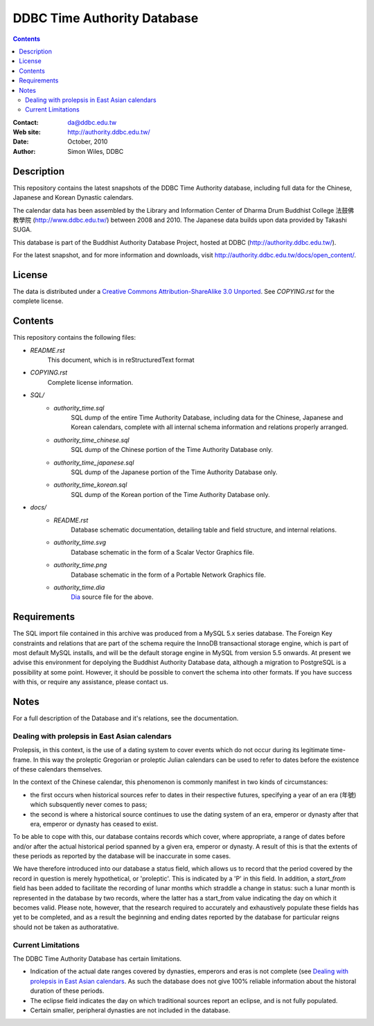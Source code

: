 
=============================
DDBC Time Authority Database
=============================

.. contents::


:Contact: da@ddbc.edu.tw
:Web site: http://authority.ddbc.edu.tw/
:Date: October, 2010
:Author: Simon Wiles, DDBC


Description
===========

This repository contains the latest snapshots of the DDBC Time Authority
database, including full data for the Chinese, Japanese and Korean Dynastic
calendars.

The calendar data has been assembled by the Library and Information
Center of Dharma Drum Buddhist College 法鼓佛教學院 (http://www.ddbc.edu.tw/)
between 2008 and 2010.  The Japanese data builds upon data provided by
Takashi SUGA.

This database is part of the Buddhist Authority Database Project, hosted at DDBC
(http://authority.ddbc.edu.tw/).

For the latest snapshot, and for more information and downloads, visit
http://authority.ddbc.edu.tw/docs/open_content/.


License
=======

The data is distributed under a `Creative Commons Attribution-ShareAlike 3.0
Unported`__. See `COPYING.rst` for the complete license.

.. __: http://creativecommons.org/licenses/by-sa/3.0/


Contents
========

This repository contains the following files:


* `README.rst`
   This document, which is in reStructuredText format

* `COPYING.rst`
   Complete license information.

* `SQL/`
   * `authority_time.sql`
      SQL dump of the entire Time Authority Database, including data for
      the Chinese, Japanese and Korean calendars, complete with all
      internal schema information and relations properly arranged.

   * `authority_time_chinese.sql`
      SQL dump of the Chinese portion of the Time Authority Database only.

   * `authority_time_japanese.sql`
      SQL dump of the Japanese portion of the Time Authority Database only.

   * `authority_time_korean.sql`
      SQL dump of the Korean portion of the Time Authority Database only.

* `docs/`
   * `README.rst`
      Database schematic documentation, detailing table and field structure,
      and internal relations.

   * `authority_time.svg`
      Database schematic in the form of a Scalar Vector Graphics file.

   * `authority_time.png`
      Database schematic in the form of a Portable Network Graphics file.

   * `authority_time.dia`
      Dia_ source file for the above.


.. _Dia: http://live.gnome.org/Dia


Requirements
============

The SQL import file contained in this archive was produced from a MySQL 5.x
series database.  The Foreign Key constraints and relations that are part of the
schema require the InnoDB transactional storage engine, which is part of most
default MySQL installs, and will be the default storage engine in MySQL from
version 5.5 onwards.  At present we advise this environment for depolying the
Buddhist Authority Database data, although a migration to PostgreSQL is a
possibility at some point.  However, it should be possible to convert the schema
into other formats.  If you have success with this, or require any assistance,
please contact us.


Notes
=====

For a full description of the Database and it's relations, see the documentation.


Dealing with prolepsis in East Asian calendars
----------------------------------------------

Prolepsis, in this context, is the use of a dating system to cover events which
do not occur during its legitimate time-frame. In this way the proleptic
Gregorian or proleptic Julian calendars can be used to refer to dates before the
existence of these calendars themselves.

In the context of the Chinese calendar, this phenomenon is commonly manifest in
two kinds of circumstances:

* the first occurs when historical sources refer to dates in their respective
  futures, specifying a year of an era (年號) which subsquently never comes to
  pass;

* the second is where a historical source continues to use the dating system of
  an era, emperor or dynasty after that era, emperor or dynasty has ceased to
  exist.

To be able to cope with this, our database contains records which cover, where
appropriate, a range of dates before and/or after the actual historical period
spanned by a given era, emperor or dynasty. A result of this is that the extents
of these periods as reported by the database will be inaccurate in some cases.

We have therefore introduced into our database a status field, which allows us
to record that the period covered by the record in question is merely
hypothetical, or 'proleptic'. This is indicated by a 'P' in this field. In
addition, a `start_from` field has been added to facilitate the recording of
lunar months which straddle a change in status: such a lunar month is
represented in the database by two records, where the latter has a start_from
value indicating the day on which it becomes valid. Please note, however, that
the research required to accurately and exhaustively populate these fields has
yet to be completed, and as a result the beginning and ending dates reported by
the database for particular reigns should not be taken as authoratative.


Current Limitations
-------------------

The DDBC Time Authority Database has certain limitations.

* Indication of the actual date ranges covered by dynasties, emperors and eras
  is not complete (see `Dealing with prolepsis in East Asian calendars`_. As
  such the database does not give 100% reliable information about the historal
  duration of these periods.

* The eclipse field indicates the day on which traditional sources report an
  eclipse, and is not fully populated.

* Certain smaller, peripheral dynasties are not included in the database.

